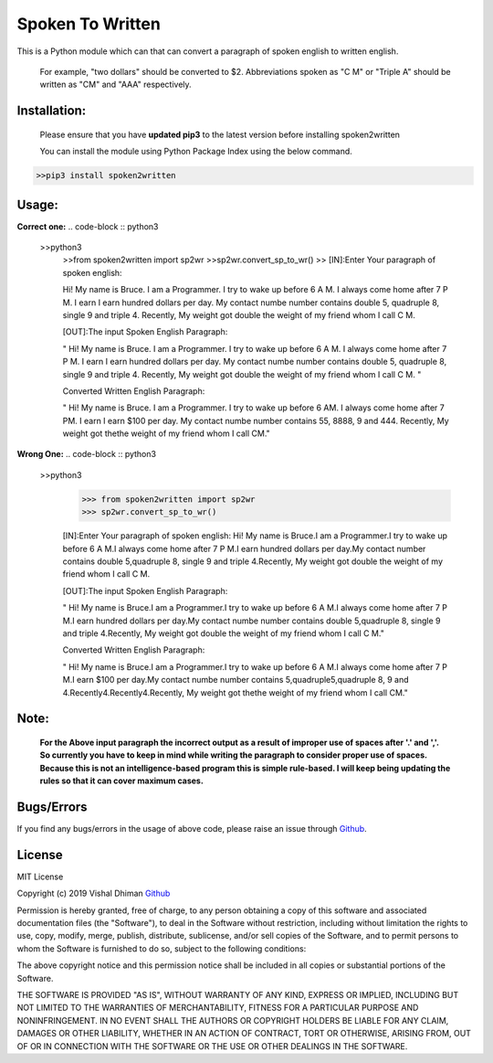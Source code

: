 
=================
Spoken To Written
=================
This is a Python module which can that can convert a paragraph of spoken english to written english.

 For example, "two dollars" should be converted to $2. Abbreviations spoken as "C M" or "Triple A" should be written as "CM" and "AAA" respectively.

+++++++++++++
Installation:
+++++++++++++

  Please ensure that you have **updated pip3** to the latest version before installing spoken2written

  You can install the module using Python Package Index using the below command.

.. code-block :: python3

   >>pip3 install spoken2written



+++++
Usage:
+++++

**Correct one:**
.. code-block :: python3
    
    >>python3
	>>from spoken2written import sp2wr
	>>sp2wr.convert_sp_to_wr()
	>>
	[IN]:Enter Your paragraph of spoken english:
 	
 	Hi! My name is Bruce. I am a Programmer. I try to wake up before 6 A M. I always come home after 7 P M. I earn I earn hundred dollars per day. My contact  numbe  number contains double 5, quadruple 8, single 9 and triple 4. Recently, My weight got double the weight of my friend whom I call C M. 

	[OUT]:The input Spoken English Paragraph: 

 	" Hi! My name is Bruce. I am a Programmer. I try to wake up before 6 A M. I always come home after 7 P M. I earn I earn hundred dollars per day. My contact  numbe  number contains double 5, quadruple 8, single 9 and triple 4. Recently, My weight got double the weight of my friend whom I call C M. "

	Converted Written English Paragraph: 

 	" Hi! My name is Bruce. I am a Programmer. I try to wake up before 6 AM. I always come home after 7 PM. I earn I earn $100 per day. My contact numbe number contains 55, 8888, 9 and 444. Recently, My weight got thethe weight of my friend whom I call CM."


**Wrong One:**
.. code-block :: python3
    
    >>python3
	>>> from spoken2written import sp2wr
	>>> sp2wr.convert_sp_to_wr()

	[IN]:Enter Your paragraph of spoken english:
	Hi! My name is Bruce.I am a Programmer.I try to wake up before 6 A M.I always come home after 7 P M.I earn hundred dollars per day.My contact  number contains double 5,quadruple 8, single 9 and triple 4.Recently, My weight got double the weight of my friend whom I call C M.
	
	[OUT]:The input Spoken English Paragraph: 

 	" Hi! My name is Bruce.I am a Programmer.I try to wake up before 6 A M.I always come home after 7 P M.I earn hundred dollars per day.My contact  numbe  number contains double 5,quadruple 8, single 9 and triple 4.Recently, My weight got double the weight of my friend whom I call C M."

	Converted Written English Paragraph: 

 	" Hi! My name is Bruce.I am a Programmer.I try to wake up before 6 A M.I always come home after 7 P M.I earn $100 per day.My contact numbe number contains 5,quadruple5,quadruple 8, 9 and 4.Recently4.Recently4.Recently, My weight got thethe weight of my friend whom I call CM."

+++++
Note: 
+++++
	**For the Above input paragraph the incorrect output as a result of improper use of spaces after '.' and ','.  			So currently you have to keep in mind while writing the paragraph to consider proper use of spaces. Because this is not 	an intelligence-based program this is simple rule-based. I will keep being updating the rules so that it can cover 		maximum cases.**


+++++
Bugs/Errors
+++++

If you find any bugs/errors in the usage of above code, please raise an issue through `Github <https://github.com/cyberdhiman>`_.

+++++++
License
+++++++

MIT License

Copyright (c) 2019 Vishal Dhiman  `Github <https://github.com/cyberdhiman>`_

Permission is hereby granted, free of charge, to any person obtaining a copy
of this software and associated documentation files (the "Software"), to deal
in the Software without restriction, including without limitation the rights
to use, copy, modify, merge, publish, distribute, sublicense, and/or sell
copies of the Software, and to permit persons to whom the Software is
furnished to do so, subject to the following conditions:

The above copyright notice and this permission notice shall be included in all
copies or substantial portions of the Software.

THE SOFTWARE IS PROVIDED "AS IS", WITHOUT WARRANTY OF ANY KIND, EXPRESS OR
IMPLIED, INCLUDING BUT NOT LIMITED TO THE WARRANTIES OF MERCHANTABILITY,
FITNESS FOR A PARTICULAR PURPOSE AND NONINFRINGEMENT. IN NO EVENT SHALL THE
AUTHORS OR COPYRIGHT HOLDERS BE LIABLE FOR ANY CLAIM, DAMAGES OR OTHER
LIABILITY, WHETHER IN AN ACTION OF CONTRACT, TORT OR OTHERWISE, ARISING FROM,
OUT OF OR IN CONNECTION WITH THE SOFTWARE OR THE USE OR OTHER DEALINGS IN THE
SOFTWARE.
